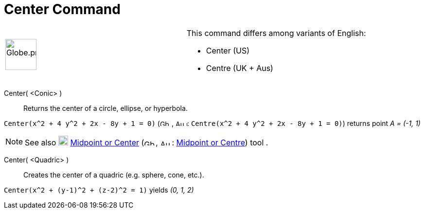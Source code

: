 = Center Command

[width="100%",cols="50%,50%",]
|===
a|
image:64px-Globe.png[Globe.png,width=64,height=64]

a|
This command differs among variants of English:

* Center (US)  
* Centre (UK + Aus)  

|===

Center( <Conic> )::
  Returns the center of a circle, ellipse, or hyperbola.

[EXAMPLE]
====

`++Center(x^2 + 4 y^2 + 2x - 8y + 1 = 0)++` (image:24px-Gb.png[Gb.png,width=24,height=12],
image:24px-Au.png[Au.png,width=24,height=12]: `++Centre(x^2 + 4 y^2 + 2x - 8y + 1 = 0)++`) returns point _A = (-1, 1)_

====

[NOTE]
====

See also image:20px-Mode_midpoint.svg.png[Mode midpoint.svg,width=20,height=20]
xref:/tools/Midpoint_or_Center_Tool.adoc[Midpoint or Center] (image:24px-Gb.png[Gb.png,width=24,height=12],
image:24px-Au.png[Au.png,width=24,height=12]: xref:/tools/Midpoint_or_Center_Tool.adoc[Midpoint or Centre]) tool .

====

Center( <Quadric> )::
  Creates the center of a quadric (e.g. sphere, cone, etc.).

[EXAMPLE]
====

`++Center(x^2 + (y-1)^2 + (z-2)^2 = 1)++` yields _(0, 1, 2)_

====
